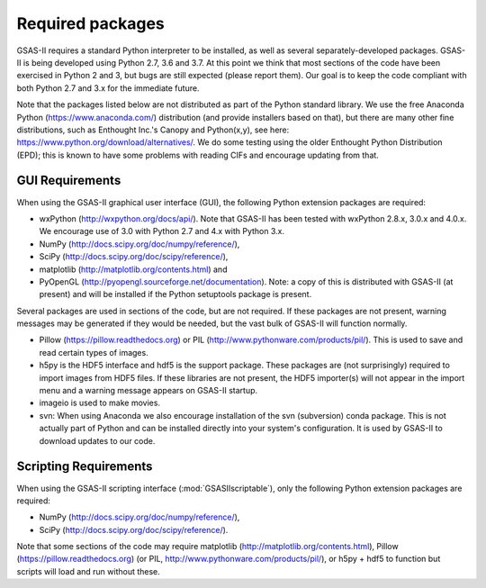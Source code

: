 Required packages
====================

GSAS-II requires a standard Python interpreter to be installed, as
well as several separately-developed packages. GSAS-II is being
developed using Python 2.7, 3.6 and 3.7. At this point we think that 
most sections of the code have been exercised in Python 2 and 3,
but  bugs are still expected (please report them). Our
goal is to keep the code compliant with both Python 2.7 and 3.x for
the immediate future. 

Note that the packages listed below are not distributed as part of the Python standard
library. We use the free Anaconda Python (https://www.anaconda.com/)
distribution (and provide installers based on that), but there are
many other fine distributions, such as Enthought Inc.'s Canopy and
Python(x,y), see here: https://www.python.org/download/alternatives/. 
We do some testing using the older Enthought Python Distribution
(EPD); this is known to have some problems with reading CIFs and
encourage updating from that. 

GUI Requirements
----------------

When using the GSAS-II graphical user interface (GUI), the following
Python extension packages are required:

* wxPython (http://wxpython.org/docs/api/). Note that GSAS-II has been tested with wxPython 2.8.x, 3.0.x and 4.0.x. We encourage use of 3.0 with Python 2.7 and 4.x with Python 3.x. 
* NumPy (http://docs.scipy.org/doc/numpy/reference/), 
* SciPy (http://docs.scipy.org/doc/scipy/reference/),
* matplotlib (http://matplotlib.org/contents.html)  and
* PyOpenGL (http://pyopengl.sourceforge.net/documentation). Note: a copy of this is distributed with GSAS-II (at present) and will be installed if the Python setuptools package is present. 

Several packages are used in sections of the code, but are not
required. If these packages are not present, warning messages may be
generated if they would be needed, but the vast bulk of GSAS-II will function normally. 

* Pillow (https://pillow.readthedocs.org) or PIL (http://www.pythonware.com/products/pil/). This is used to save
  and read certain types of images.
* h5py is the HDF5 interface and hdf5 is the support package. These
  packages are (not surprisingly) required
  to import images from HDF5 files. If these libraries are not present,
  the HDF5 importer(s) will not appear in the import menu and a
  warning message appears on GSAS-II startup. 
* imageio is used to make movies. 
* svn: When using Anaconda we also encourage installation of the
  svn (subversion) conda package. This is not actually part of Python
  and can be installed directly into your system's configuration. It is used by
  GSAS-II to download updates to our code.


Scripting  Requirements
-----------------------

When using the GSAS-II scripting interface (:mod:`GSASIIscriptable`),
only the following Python extension packages are required:

* NumPy (http://docs.scipy.org/doc/numpy/reference/), 
* SciPy (http://docs.scipy.org/doc/scipy/reference/).

Note that some sections of the code may require matplotlib (http://matplotlib.org/contents.html), Pillow
(https://pillow.readthedocs.org) (or PIL,
http://www.pythonware.com/products/pil/), or h5py + hdf5 to function
but scripts will load and run without these. 
